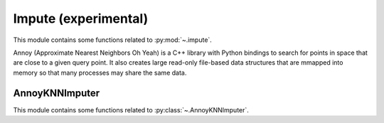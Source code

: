 .. _impute-index:

..
  https://devguide.python.org/documentation/markup/#sections
  https://www.sphinx-doc.org/en/master/usage/restructuredtext/basics.html#sections
  # with overline, for parts    : ######################################################################
  * with overline, for chapters : **********************************************************************
  = for sections                : ======================================================================
  - for subsections             : ----------------------------------------------------------------------
  ^ for subsubsections          : ^^^^^^^^^^^^^^^^^^^^^^^^^^^^^^^^^^^^^^^^^^^^^^^^^^^^^^^^^^^^^^^^^^^^^^
  " for paragraphs              : """"""""""""""""""""""""""""""""""""""""""""""""""""""""""""""""""""""

.. # https://rsted.info.ucl.ac.be/
.. # https://www.sphinx-doc.org/en/master/usage/restructuredtext/directives.html#paragraph-level-markup
.. # https://www.sphinx-doc.org/en/master/usage/restructuredtext/basics.html#footnotes
.. # attention, caution, danger, error, hint, important, note, tip, warning, admonition, seealso
.. # versionadded, versionchanged, deprecated, versionremoved, rubric, centered, hlist

======================================================================
Impute (experimental)
======================================================================

This module contains some functions related to :py:mod:`~.impute`.

.. seealso::

   * https://pypi.org/project/annoy


Annoy (Approximate Nearest Neighbors Oh Yeah) is a C++ library with Python bindings
to search for points in space that are close to a given query point.
It also creates large read-only file-based data structures
that are mmapped into memory so that many processes may share the same data.

.. _annoy_knn_imputer-index:

AnnoyKNNImputer
**********************************************************************

This module contains some functions related to :py:class:`~.AnnoyKNNImputer`.

